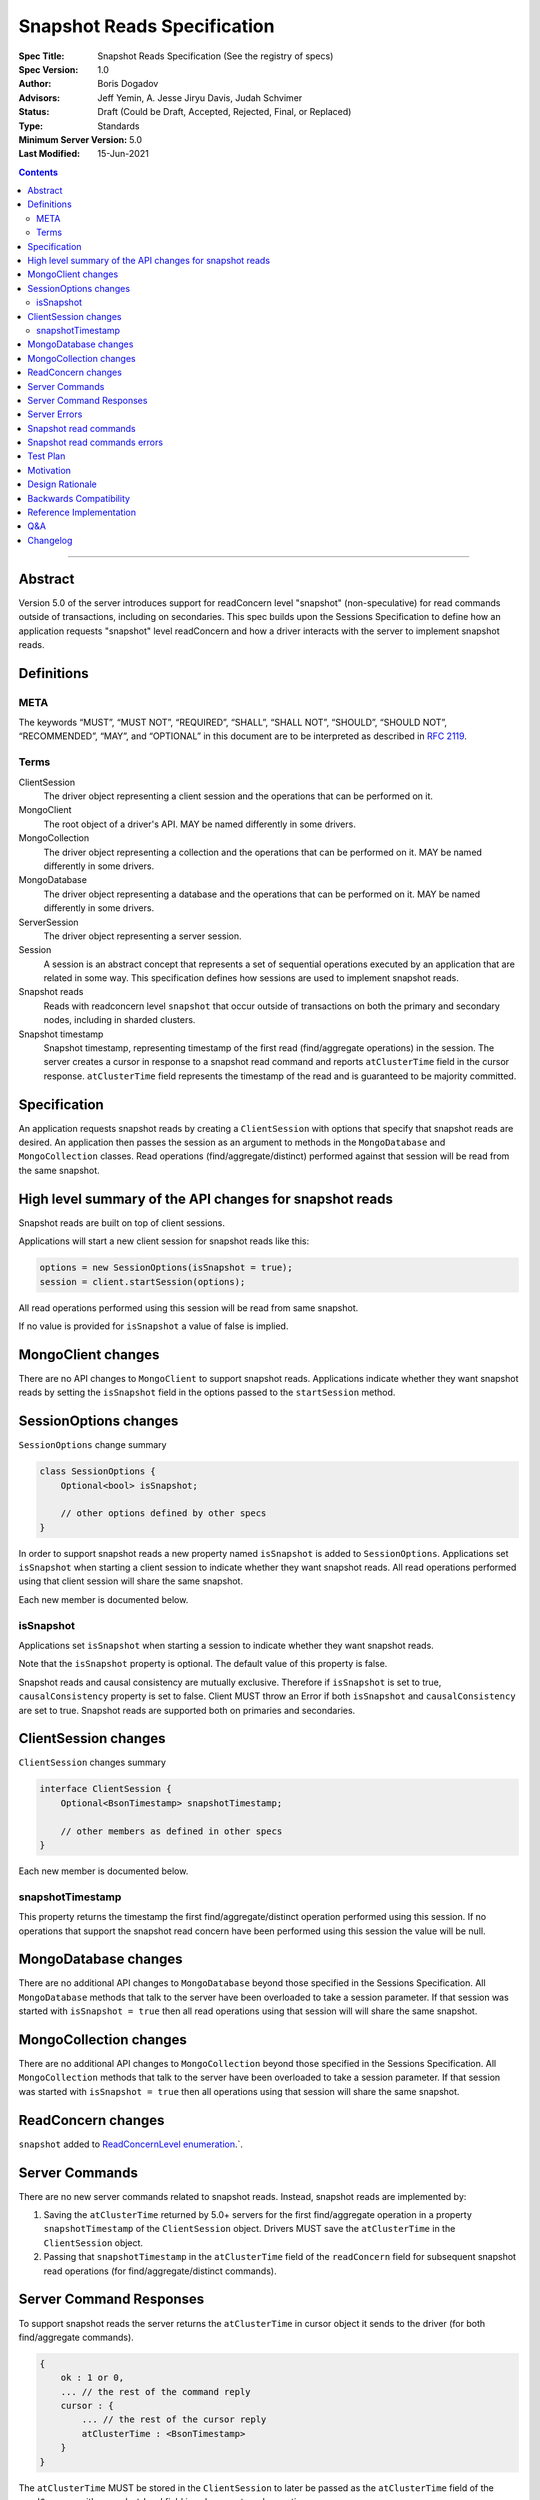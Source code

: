 ============================
Snapshot Reads Specification
============================

:Spec Title: Snapshot Reads Specification (See the registry of specs)
:Spec Version: 1.0
:Author: Boris Dogadov
:Advisors: Jeff Yemin, A. Jesse Jiryu Davis, Judah Schvimer
:Status: Draft (Could be Draft, Accepted, Rejected, Final, or Replaced)
:Type: Standards
:Minimum Server Version: 5.0
:Last Modified: 15-Jun-2021

.. contents::

--------

Abstract
========

Version 5.0 of the server introduces support for readConcern level "snapshot" (non-speculative)
for read commands outside of transactions, including on secondaries.
This spec builds upon the Sessions Specification to define how an application
requests "snapshot" level readConcern and how a driver interacts with the server
to implement snapshot reads.

Definitions
===========

META
----

The keywords “MUST”, “MUST NOT”, “REQUIRED”, “SHALL”, “SHALL NOT”, “SHOULD”,
“SHOULD NOT”, “RECOMMENDED”, “MAY”, and “OPTIONAL” in this document are to be
interpreted as described in `RFC 2119 <https://www.ietf.org/rfc/rfc2119.txt>`_.

Terms
-----

ClientSession
    The driver object representing a client session and the operations that can be
    performed on it.

MongoClient
    The root object of a driver's API. MAY be named differently in some drivers.

MongoCollection
    The driver object representing a collection and the operations that can be
    performed on it. MAY be named differently in some drivers.

MongoDatabase
    The driver object representing a database and the operations that can be
    performed on it. MAY be named differently in some drivers.

ServerSession
    The driver object representing a server session.

Session
    A session is an abstract concept that represents a set of sequential
    operations executed by an application that are related in some way. This
    specification defines how sessions are used to implement snapshot reads.

Snapshot reads
    Reads with readconcern level ``snapshot`` that occur outside of transactions on
    both the primary and secondary nodes, including in sharded clusters.

Snapshot timestamp
    Snapshot timestamp, representing timestamp of the first read (find/aggregate operations) in the session.
    The server creates a cursor in response to a snapshot read command and 
    reports ``atClusterTime`` field in the cursor response. ``atClusterTime`` field represents the timestamp
    of the read and is guaranteed to be majority committed.

Specification
=============

An application requests snapshot reads by creating a ``ClientSession``
with options that specify that snapshot reads are desired. An
application then passes the session as an argument to methods in the
``MongoDatabase`` and ``MongoCollection`` classes. Read operations (find/aggregate/distinct) performed against
that session will be read from the same snapshot.

High level summary of the API changes for snapshot reads
========================================================

Snapshot reads are built on top of client sessions.

Applications will start a new client session for snapshot reads like
this:

.. code:: typescript

    options = new SessionOptions(isSnapshot = true);
    session = client.startSession(options);

All read operations performed using this session will be read from same snapshot.

If no value is provided for ``isSnapshot`` a value of false is
implied.

MongoClient changes
===================

There are no API changes to ``MongoClient`` to support snapshot reads.
Applications indicate whether they want snapshot reads by setting the
``isSnapshot`` field in the options passed to the ``startSession`` method.

SessionOptions changes
======================

``SessionOptions`` change summary

.. code:: typescript

    class SessionOptions {
        Optional<bool> isSnapshot;

        // other options defined by other specs
    }

In order to support snapshot reads a new property named
``isSnapshot`` is added to ``SessionOptions``. Applications set
``isSnapshot`` when starting a client session to indicate
whether they want snapshot reads. All read operations performed
using that client session will share the same snapshot.

Each new member is documented below.

isSnapshot
---------

Applications set ``isSnapshot`` when starting a session to
indicate whether they want snapshot reads.

Note that the ``isSnapshot`` property is optional. The default value of
this property is false.

Snapshot reads and causal consistency are mutually exclusive. Therefore if ``isSnapshot`` is set to true,
``causalConsistency`` property is set to false. Client MUST throw an Error if both ``isSnapshot`` and ``causalConsistency`` are set to true.
Snapshot reads are supported both on primaries and secondaries.

ClientSession changes
=====================

``ClientSession`` changes summary

.. code:: typescript

    interface ClientSession {
        Optional<BsonTimestamp> snapshotTimestamp;

        // other members as defined in other specs
    }

Each new member is documented below.

snapshotTimestamp
-------------------

This property returns the timestamp the first find/aggregate/distinct operation performed
using this session. If no operations that support the snapshot read concern have been performed
using this session the value will be null.

MongoDatabase changes
=====================

There are no additional API changes to ``MongoDatabase`` beyond those specified in
the Sessions Specification. All ``MongoDatabase`` methods that talk to the server
have been overloaded to take a session parameter. If that session was started
with ``isSnapshot = true`` then all read operations using that session will
will share the same snapshot.

MongoCollection changes
=======================

There are no additional API changes to ``MongoCollection`` beyond those specified
in the Sessions Specification. All ``MongoCollection`` methods that talk to the
server have been overloaded to take a session parameter. If that session was
started with ``isSnapshot = true`` then all operations using that
session will share the same snapshot.

ReadConcern changes
===================

``snapshot`` added to `ReadConcernLevel enumeration <../read-write-concern/read-write-concern.rst#read-concern>`_.`.

Server Commands
===============

There are no new server commands related to snapshot reads. Instead,
snapshot reads are implemented by:

1. Saving the ``atClusterTime`` returned by 5.0+ servers for the first find/aggregate operation in a
   property ``snapshotTimestamp`` of the ``ClientSession`` object. Drivers MUST save the ``atClusterTime``
   in the ``ClientSession`` object.

2. Passing that ``snapshotTimestamp`` in the ``atClusterTime`` field of the ``readConcern`` field
   for subsequent snapshot read operations (for find/aggregate/distinct commands).

Server Command Responses
========================

To support snapshot reads the server returns the ``atClusterTime`` in
cursor object it sends to the driver (for both find/aggregate commands).

.. code:: typescript

    {
        ok : 1 or 0,
        ... // the rest of the command reply
        cursor : {
            ... // the rest of the cursor reply
            atClusterTime : <BsonTimestamp>
        }
    }

The ``atClusterTime`` MUST be stored in the ``ClientSession`` to later be passed as the
``atClusterTime`` field of the ``readConcern`` with ``snapshot`` level field  in subsequent read operations.

Server Errors
=============
1. The server may reply to read commands with a ``SnapshotTooOld`` error if the client's ``atClusterTime`` value is not available in the server's history.
2. The server will return ``InvalidOptions`` error if both ``atClusterTime`` and ``afterClusterTime`` options are set to true.

Snapshot read commands
======================

For snapshot reads the driver MUST first obtain ``atClusterTime`` from cursor response of find/aggregate command,
by specifying ``readConcern`` with ``snapshot`` level field, and store it as ``snapshotTimestamp`` in 
``ClientSession`` object.

.. code:: typescript

    {
        find : <string>, // or other read command
        ... // the rest of the command parameters
        readConcern :
        {
            level : "snapshot"
        }
    }

For subsequent reads from same snapshot driver MUST send the ``snapshotTimestamp`` saved in
the ``ClientSession`` as the value of the ``atClusterTime`` field of the
``readConcern`` with ``snapshot`` level field:

.. code:: typescript

    {
        find : <string>, // or other read command
        ... // the rest of the command parameters
        readConcern :
        {
            level : "snapshot",
            afterClusterTime : <BsonTimestamp>
        }
    }

Lists of commands that support snapshot reads:

1. find
2. aggregate
3. distinct

Snapshot read commands errors
=============================

Drivers MUST NOT retry errors in SnapshotError category for snapshot reads if ``atClusterTime`` is supplied.

Test Plan
=========

Note: some tests are only relevant to certain deployments. For the purpose of deciding
which tests to run assume that any deployment that is version 5.0 or higher and is either a
replica set or a sharded cluster supports snapshot reads.
The server ``minSnapshotHistoryWindowInSeconds`` parameter SHOULD be configured to match the test execution time.

1.  | The first read in a snapshot session must not send ``atClusterTime``
    | to the server (because the ``atClusterTime`` has not yet been determined)

    * ``session = client.startSession(isSnapshot = true)``
    * ``document = collection.anyReadOperation(session, ...)``
    * capture the command sent to the server (using APM or other mechanism).
    * assert that the command does not have an ``atClusterTime``.

2.  | Subsequent snapshot reads on a ``ClientSession`` should read from the snapshot of the first read in that session.

    * ``session1 = client.startSession(isSnapshot = true)``
    * ``session2 = client.startSession(isSnapshot = true)``
    * ``readBeforeUpdateSession1 = collection.anyReadOrOperation(session1, ...)``
    * ``collection.anyUpdateOpertation(...)``
    * ``readBeforeUpdateSession2 = collection.anyReadOrOperation(session2, ...)``
    * ``collection.anyUpdateOpertation(...)``
    * ``readAfterUpdateSession1 = collection.anyReadOrOperation(session1, ...)``
    * ``readAfterUpdateSession2 = collection.anyReadOrOperation(session2, ...)``
    * | Assert that `readBeforeUpdateSession1` is equivalent to `readAfterUpdateSession1` and 
      | `readBeforeUpdateSession2` to `readAfterUpdateSession2`.

3.  | Snapshot reads that fail with ``SnapshotError`` are not retried.
    | This test is OPTIONAL as it requires setting ``session.snapshotTimestamp``
    | which is not part of the public API

    * ``session = client.startSession(isSnapshot = true)``
    * ``session.snapshotTimestamp = 0``
    * ``collection.anyReadOrOperation(session1, ...)``
    * Assert that only single read command was issued.

4.  | A read operation in a ``ClientSession`` that is not snapshot read
    | should not include the ``atClusterTime`` parameter in the command sent to the server

    * ``session = client.startSession(isSnapshot = false)``
    * ``collection.anyReadOperation(session, {})``
    * ``operationTime = session.operationTime``
    * capture the command sent to the server (using APM or other mechanism).
    * assert that the command does not have an ``atClusterTime`` field.

Motivation 
==========

To support snapshot reads. Only supported with server version 5.0+ or newer.

Design Rationale
================

The goal is to modify the driver API as little as possible so that existing
programs that don't need snapshot reads don't have to be changed.
This goal is met by defining a ``SessionOptions`` field that applications use to
start a ``ClientSession`` that can be used for snapshot reads. Alternative explicit approach of
obtaining ``atClusterTime`` from ``cursor`` object and passing it to readconcern object was considered initially.
Session based approach was chosen as it aligns better with the existing API, and requires minimal API changes.
Future extensibility for snapshot reads would be better served by session based approach, as no API changes will be required.

Backwards Compatibility
=======================

The API changes to support sessions extend the existing API but do not
introduce any backward breaking changes. Existing programs that don't use
snapshot reads continue to compile and run correctly.

Reference Implementation
========================

C# driver will provide the reference implementation.
The corresponding ticket is `CSHARP-3668 <https://jira.mongodb.org/browse/CSHARP-3668>`_.

Q&A
===

Changelog
=========

:2021-06-15: Initial version.
